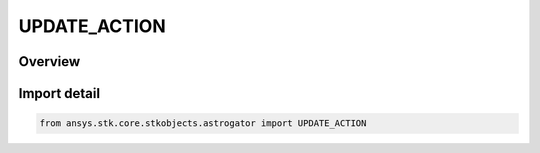 UPDATE_ACTION
=============

.. py:class:: ansys.stk.core.stkobjects.astrogator.UPDATE_ACTION

   IntEnum


.. py:currentmodule:: UPDATE_ACTION

Overview
--------

.. tab-set::

    .. tab-item:: Members
        
        .. list-table::
            :header-rows: 0
            :widths: auto

            * - :py:attr:`~NO_CHANGE`
              - No change in value - leave the current value for this parameter unchanged (ignoring any quantity that may appear in the Value column).

            * - :py:attr:`~ADD_VALUE`
              - Add value - add the quantity entered in the Value column to the current value for this parameter.

            * - :py:attr:`~SUBTRACT_VALUE`
              - Subtract value - subtract the quantity entered in the Value column from the current value for this parameter.

            * - :py:attr:`~SET_TO_NEW_VALUE`
              - Set to new value - replace the current value for this parameter with the quantity entered in the Value column.


Import detail
-------------

.. code-block:: python

    from ansys.stk.core.stkobjects.astrogator import UPDATE_ACTION


